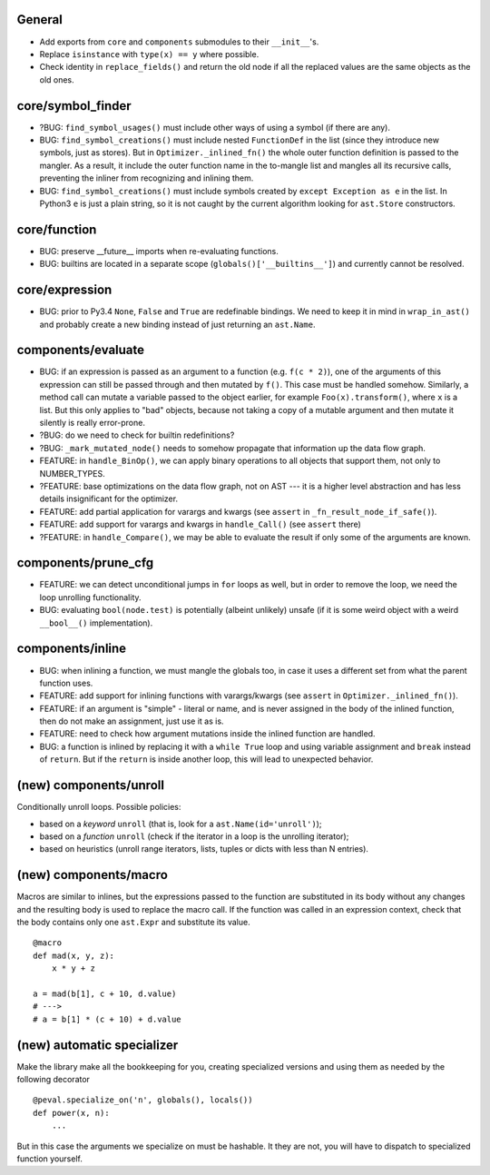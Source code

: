General
-------

* Add exports from ``core`` and ``components`` submodules to their ``__init__``'s.
* Replace ``isinstance`` with ``type(x) == y`` where possible.
* Check identity in ``replace_fields()`` and return the old node if all the replaced values are the same objects as the old ones.


core/symbol_finder
------------------

* ?BUG: ``find_symbol_usages()`` must include other ways of using a symbol (if there are any).
* BUG: ``find_symbol_creations()`` must include nested ``FunctionDef`` in the list (since they introduce new symbols, just as stores).
  But in ``Optimizer._inlined_fn()`` the whole outer function definition is passed to the mangler.
  As a result, it include the outer function name in the to-mangle list and mangles all its recursive calls, preventing the inliner from recognizing and inlining them.
* BUG: ``find_symbol_creations()`` must include symbols created by ``except Exception as e`` in the list.
  In Python3 ``e`` is just a plain string, so it is not caught by the current algorithm looking for ``ast.Store`` constructors.


core/function
-------------

* BUG: preserve __future__ imports when re-evaluating functions.
* BUG: builtins are located in a separate scope (``globals()['__builtins__']``) and currently cannot be resolved.


core/expression
---------------

* BUG: prior to Py3.4 ``None``, ``False`` and ``True`` are redefinable bindings.
  We need to keep it in mind in ``wrap_in_ast()`` and probably create a new binding instead of just returning an ``ast.Name``.


components/evaluate
-------------------

* BUG: if an expression is passed as an argument to a function (e.g. ``f(c * 2)``), one of the arguments of this expression can still be passed through and then mutated by ``f()``.
  This case must be handled somehow.
  Similarly, a method call can mutate a variable passed to the object earlier, for example ``Foo(x).transform()``, where ``x`` is a list.
  But this only applies to "bad" objects, because not taking a copy of a mutable argument and then mutate it silently is really error-prone.
* ?BUG: do we need to check for builtin redefinitions?
* ?BUG: ``_mark_mutated_node()`` needs to somehow propagate that information up the data flow graph.
* FEATURE: in ``handle_BinOp()``, we can apply binary operations to all objects that support them, not only to NUMBER_TYPES.
* ?FEATURE: base optimizations on the data flow graph, not on AST --- it is a higher level abstraction and has less details insignificant for the optimizer.
* FEATURE: add partial application for varargs and kwargs (see ``assert`` in ``_fn_result_node_if_safe()``).
* FEATURE: add support for varargs and kwargs in ``handle_Call()`` (see ``assert`` there)
* ?FEATURE: in ``handle_Compare()``, we may be able to evaluate the result if only some of the arguments are known.


components/prune_cfg
--------------------

* FEATURE: we can detect unconditional jumps in ``for`` loops as well, but in order to remove the loop, we need the loop unrolling functionality.
* BUG: evaluating ``bool(node.test)`` is potentially (albeint unlikely) unsafe (if it is some weird object with a weird ``__bool__()`` implementation).


components/inline
-----------------

* BUG: when inlining a function, we must mangle the globals too, in case it uses a different set from what the parent function uses.
* FEATURE: add support for inlining functions with varargs/kwargs (see ``assert`` in ``Optimizer._inlined_fn()``).
* FEATURE: if an argument is "simple" - literal or name, and is never assigned in the body of the inlined function, then do not make an assignment, just use it as is.
* FEATURE: need to check how argument mutations inside the inlined function are handled.
* BUG: a function is inlined by replacing it with a ``while True`` loop and using variable assignment and ``break`` instead of ``return``.
  But if the ``return`` is inside another loop, this will lead to unexpected behavior.


(new) components/unroll
-----------------------

Conditionally unroll loops.
Possible policies:

* based on a *keyword* ``unroll`` (that is, look for a ``ast.Name(id='unroll')``);
* based on a *function* ``unroll`` (check if the iterator in a loop is the unrolling iterator);
* based on heuristics (unroll range iterators, lists, tuples or dicts with less than N entries).


(new) components/macro
----------------------

Macros are similar to inlines, but the expressions passed to the function are substituted in its body without any changes and the resulting body is used to replace the macro call.
If the function was called in an expression context, check that the body contains only one ``ast.Expr`` and substitute its value.

::

    @macro
    def mad(x, y, z):
        x * y + z

    a = mad(b[1], c + 10, d.value)
    # --->
    # a = b[1] * (c + 10) + d.value


(new) automatic specializer
---------------------------

Make the library make all the bookkeeping for you, creating specialized versions and using them as needed by the following decorator

::

    @peval.specialize_on('n', globals(), locals())
    def power(x, n):
        ...

But in this case the arguments we specialize on must be hashable. It they
are not, you will have to dispatch to specialized function yourself.
